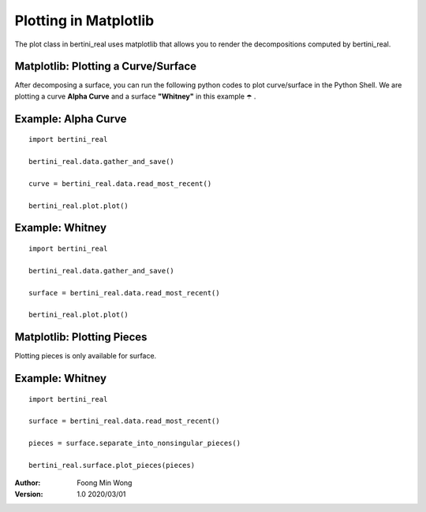 Plotting in Matplotlib
===========================================

The plot class in bertini_real uses matplotlib that allows you to render the decompositions
computed by bertini_real.

Matplotlib: Plotting a Curve/Surface
*************************************
After decomposing a surface, you can run the following python codes to plot curve/surface in the Python Shell. 
We are plotting a curve **Alpha Curve** and a surface  **"Whitney"** in this example ☂️ .


Example: Alpha Curve
*********************
::

    import bertini_real

    bertini_real.data.gather_and_save()

    curve = bertini_real.data.read_most_recent()

    bertini_real.plot.plot()


.. image:: matplotlib_pictures/alphacurve_collage.png
   :width: 100 %


Example: Whitney
*****************
::

    import bertini_real

    bertini_real.data.gather_and_save()

    surface = bertini_real.data.read_most_recent()

    bertini_real.plot.plot()

.. image:: matplotlib_pictures/whitney_collage.png
   :width: 100 %

Matplotlib: Plotting Pieces
****************************
Plotting pieces is only available for surface.

Example: Whitney
*****************
::

    import bertini_real

    surface = bertini_real.data.read_most_recent()

    pieces = surface.separate_into_nonsingular_pieces()

    bertini_real.surface.plot_pieces(pieces)

.. image:: matplotlib_pictures/whitney_pieces_collage.png
   :width: 100 %


:Author:
	Foong Min Wong

:Version: 1.0 2020/03/01
